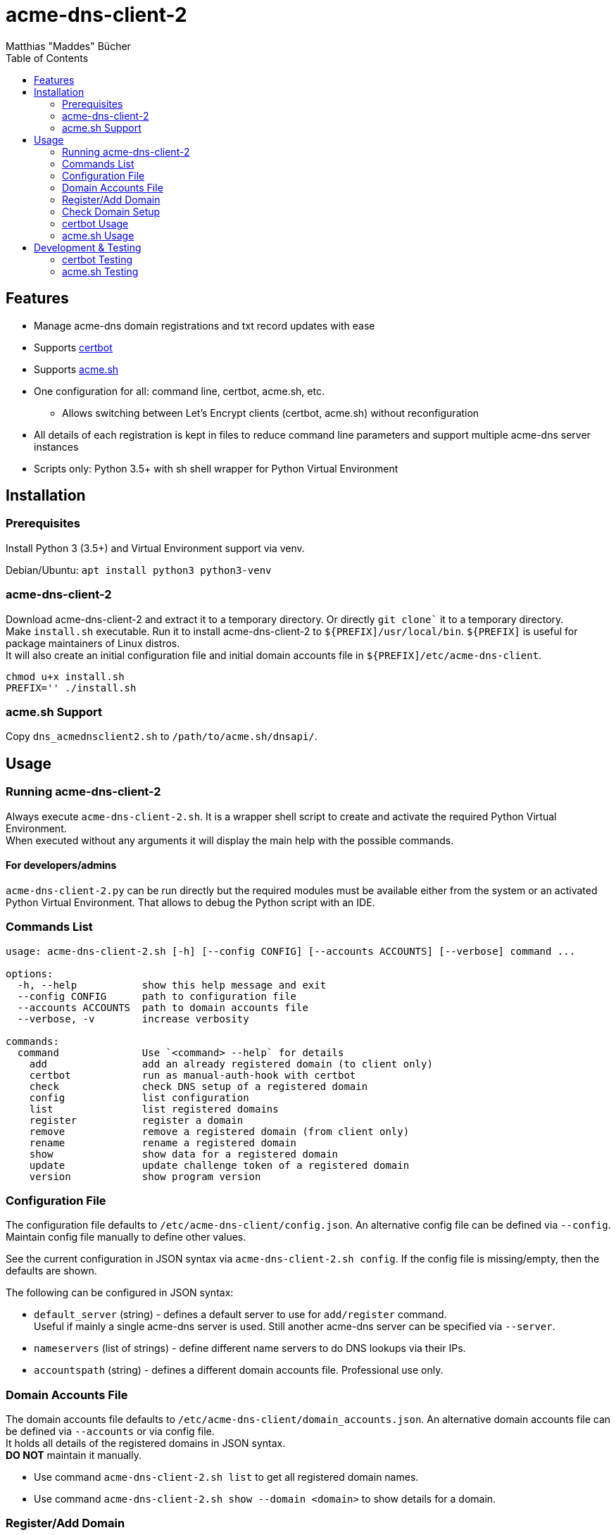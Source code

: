 = acme-dns-client-2
:author: Matthias "Maddes" Bücher
:url-maddes: https://www.maddes.net/
:toc:


== Features

* Manage acme-dns domain registrations and txt record updates with ease
* Supports https://certbot.eff.org/[certbot]
* Supports https://github.com/acmesh-official/acme.sh[acme.sh]
* One configuration for all: command line, certbot, acme.sh, etc.
** Allows switching between Let's Encrypt clients (certbot, acme.sh) without reconfiguration
* All details of each registration is kept in files to reduce command line parameters and support multiple acme-dns server instances
* Scripts only: Python 3.5+ with sh shell wrapper for Python Virtual Environment
////
* Prepared for future acme-dns functionalities
** deregister a domain
** clean/remove a domain's token/txt record
** change domain registration details (e.g. allowfrom)
////


== Installation

=== Prerequisites

Install Python 3 (3.5+) and Virtual Environment support via venv.

Debian/Ubuntu: `apt install python3 python3-venv`

=== acme-dns-client-2

Download acme-dns-client-2 and extract it to a temporary directory. Or directly `git clone`` it to a temporary directory. +
Make `install.sh` executable.
Run it to install acme-dns-client-2 to `${PREFIX]/usr/local/bin`. `${PREFIX]` is useful for package maintainers of Linux distros. +
It will also create an initial configuration file and initial domain accounts file in `${PREFIX]/etc/acme-dns-client`.
```
chmod u+x install.sh
PREFIX='' ./install.sh
```

=== acme.sh Support
Copy `dns_acmednsclient2.sh` to `/path/to/acme.sh/dnsapi/`.


== Usage

=== Running acme-dns-client-2

Always execute `acme-dns-client-2.sh`.
It is a wrapper shell script to create and activate the required Python Virtual Environment. +
When executed without any arguments it will display the main help with the possible commands.

==== For developers/admins
`acme-dns-client-2.py` can be run directly but the required modules must be available either from the system or an activated Python Virtual Environment.
That allows to debug the Python script with an IDE.

=== Commands List

```
usage: acme-dns-client-2.sh [-h] [--config CONFIG] [--accounts ACCOUNTS] [--verbose] command ...

options:
  -h, --help           show this help message and exit
  --config CONFIG      path to configuration file
  --accounts ACCOUNTS  path to domain accounts file
  --verbose, -v        increase verbosity

commands:
  command              Use `<command> --help` for details
    add                add an already registered domain (to client only)
    certbot            run as manual-auth-hook with certbot
    check              check DNS setup of a registered domain
    config             list configuration
    list               list registered domains
    register           register a domain
    remove             remove a registered domain (from client only)
    rename             rename a registered domain
    show               show data for a registered domain
    update             update challenge token of a registered domain
    version            show program version
```

=== Configuration File

The configuration file defaults to `/etc/acme-dns-client/config.json`.
An alternative config file can be defined via `--config`.
Maintain config file manually to define other values.

See the current configuration in JSON syntax via `acme-dns-client-2.sh config`.
If the config file is missing/empty, then the defaults are shown.

The following can be configured in JSON syntax:

* `default_server` (string) - defines a default server to use for `add/register` command. +
Useful if mainly a single acme-dns server is used.
Still another acme-dns server can be specified via `--server`.
* `nameservers` (list of strings) - define different name servers to do DNS lookups via their IPs.
* `accountspath` (string) - defines a different domain accounts file. Professional use only.

=== Domain Accounts File

The domain accounts file defaults to `/etc/acme-dns-client/domain_accounts.json`.
An alternative domain accounts file can be defined via `--accounts` or via config file. +
It holds all details of the registered domains in JSON syntax. +
*DO NOT* maintain it manually.

* Use command `acme-dns-client-2.sh list` to get all registered domain names.
* Use command `acme-dns-client-2.sh show --domain <domain>` to show details for a domain.

=== Register/Add Domain

Register/Add each domain separately. +
If a domain was already registered earlier and the related data is available, then use `add`.
The password must be known as it cannot be determined from anything else.
The fulldomain can be determined from the DNS CNAME record of the related challenge domain.
The subdomain is part of the fulldomain.
The username can be de determined from the acme-dns database record for the subdomain. +
Otherwise `register` anew.
Warning! This will lead to a new DNS setup, that will break other setups.

A single registration is needed for normal and wildcard certificate entries of a domain, e.g. `test.example.com` is also valid for `*.test.example.com`.

Note: `--server` can be ommited if `default_server` is defined in configuration and fits the domain registration.

==== Register a new domain

```
acme-dns-client-2.sh register \
  --domain 'test.example.com' --server 'https://acme-dns.example.net'
```

==== Add an already registered domain

```
acme-dns-client-2.sh add \
  --domain 'test.example.com' --fulldomain 'a1a1a1a1-b2b2-c3c3-d4d4-e5e5e5e5e5e5.acme-auth.example.net' --username '<USERNAME>' --password '<PASSWORD>' --server 'https://acme-dns.example.net'
```

=== Check Domain Setup

Use command `acme-dns-client-2.sh check --domain <domain>` to check the setup for a domain. +
It checks the DNS CNAME record for the domain and if TXT records are delivered for it.

If the setup shall be monitored during the setup procedure, then use shell command `watch -n 10 \-- acme-dns-client-2.sh ...`.

=== certbot Usage

Tested certbot version: 2.11.0

After registration of the domains on the acme-dns server and checking their setup, request a certificate with certbot as following:
```
certbot certonly [--test-cert] \
  --manual --preferred-challenges dns --manual-auth-hook '/usr/local/sbin/acme-dns-client' \
  -d 'test.example.com' \
  -d '*.test.example.com' \
  ...
```
Afterwards no special parameters are needed:
```
certbot renew [---force-renewal] \
  --cert-name 'test.example.com' \
  ...
```
```
certbot revoke \
  --cert-name 'test.example.com' \
  ...
```
https://eff-certbot.readthedocs.io/en/latest/[Certbot Documentation] -> "User Guide"

=== acme.sh Usage

Tested acme.sh version: 3.0.7

After registration of the domains on the acme-dns server and checking their setup, request a certificate with acme.sh as following:
```
acme.sh --issue [--server letsencrypt_test] \
  --domain 'test.example.com' --dns dns_acmednsclient2 \
  --domain '*.test.example.com' --dns dns_acmednsclient2 \
  ...
```
Do *NOT* define any domain alias.

Afterwards no special parameters are needed:
```
acme.sh --renew [--server letsencrypt_test] -d 'test.example.com'
```
```
acme.sh --revoke [--server letsencrypt_test] -d 'test.example.com'
```
https://wiki.acme.sh/[acme.sh Documentation Wiki]


== Development & Testing

=== certbot Testing

Forcing execution of the manual-auth-hook script can be achieved by doing a `--dry-run` since certbot 0.40.
```
certbot certonly/renew --dry-run ...
```

=== acme.sh Testing

Forcing execution of the DNS API script can be achieved by clearing the "valid" status of a domain at Let's Encrypt via the `--deactivate` command.
Wildcard domains have their own status, so these have to be deactivated separately.
```
acme.sh --deactivate [--server letsencrypt_test] -d 'test.example.com' -d '*.test.example.com'
```

Enabling debug output can be done via `--debug 1`. Levels 2 and 3 are even more verbose. Use `--debug 2` for bug reports. +
Warning! Using `--output-insecure` is only recommended for private tests. Do not post any output/log where this option was enabled.

